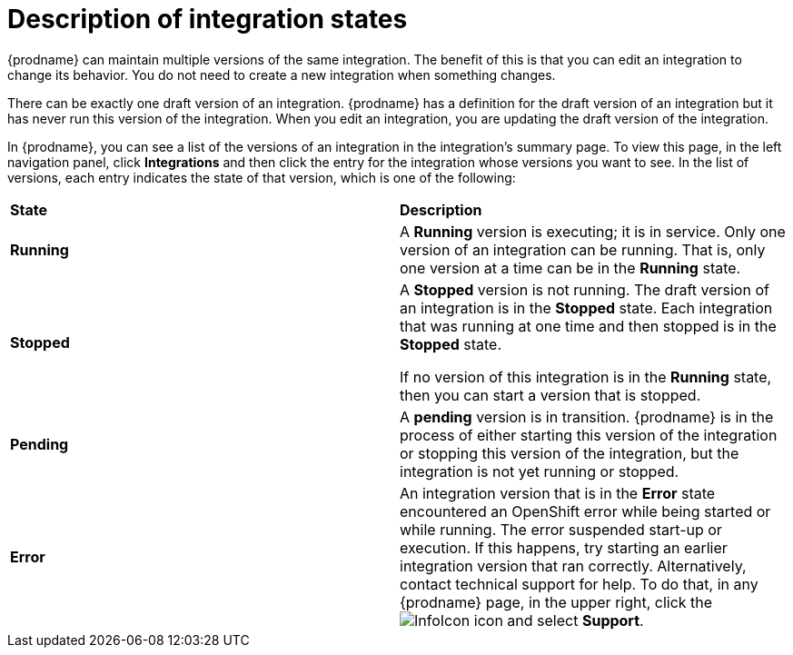 [id='description-of-integration-states']
= Description of integration states

{prodname} can maintain multiple versions of the same integration. 
The benefit of this is that you can edit an integration to change its
behavior. You do not need to create a new integration when something
changes. 

There can be exactly one draft version of an integration. 
{prodname} has a definition for the draft version of an integration but it 
has never run this version of the integration. When you edit an integration,
you are updating the draft version of the integration. 

In {prodname}, you can see a list of the versions of an integration in the 
integration's summary page. To view this page, in the left navigation
panel, click *Integrations* and then click the entry for the integration
whose versions you want to see. In the list of versions, each entry 
indicates the state of that version, which is one of the following:

[cols="2*"]
|===
|*State*
|*Description*

|*Running*
|A *Running* version is executing; it is in service. Only one version
of an integration can be running. That is, only one
version at a time can be in the *Running* state.

|*Stopped*
|A *Stopped* version is not running. The draft version of an integration
is in the *Stopped* state. Each integration that was running at one time
and then stopped is in the *Stopped* state. 

If no version of this integration is in the *Running* state, 
then you can start a version that is stopped. 

|*Pending*
|A *pending* version is in transition. {prodname} is in the process
of either starting this version of the integration or stopping  
this version of the integration, but
the integration is not yet running or stopped. 

|*Error*
|An integration version that is in the *Error* state
encountered an OpenShift error while being started or while running. 
The error suspended start-up or execution.  If this happens, try
starting an earlier integration version that ran correctly.
Alternatively, contact technical support for help.
To do that, in any {prodname} page, in the upper right, click the 
image:shared/images/InfoIcon.png[title="Help"] icon and select *Support*. 

|===

